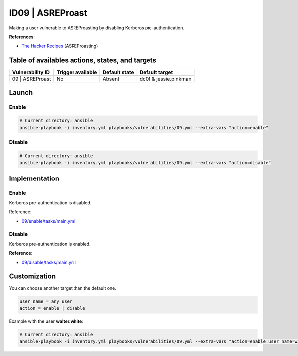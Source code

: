 ID09 | ASREProast
=====================================
Making a user vulnerable to ASREProasting by disabling Kerberos pre-authentication.

**References**:

* `The Hacker Recipes`_ (ASREProasting)

Table of availables actions, states, and targets
------------------------------------------------
.. list-table::
    :header-rows: 1

    * - Vulnerability ID
      - Trigger available
      - Default state
      - Default target
    * - 09 | ASREProast
      - No
      - Absent
      - dc01 & jessie.pinkman

Launch
------
Enable
~~~~~~
.. code-block::

    # Current directory: ansible
    ansible-playbook -i inventory.yml playbooks/vulnerabilities/09.yml --extra-vars "action=enable"

Disable
~~~~~~~
.. code-block::

    # Current directory: ansible
    ansible-playbook -i inventory.yml playbooks/vulnerabilities/09.yml --extra-vars "action=disable"

Implementation
--------------
Enable
~~~~~~
Kerberos pre-authentication is disabled.

Reference:

* `09/enable/tasks/main.yml`_

Disable
~~~~~~~
Kerberos pre-authentication is enabled.

**Reference**:

* `09/disable/tasks/main.yml`_

Customization
-------------
You can choose another target than the default one.

.. code-block::

    user_name = any user
    action = enable | disable

Example with the user **walter.white**:

.. code-block::

    # Current directory: ansible
    ansible-playbook -i inventory.yml playbooks/vulnerabilities/09.yml --extra-vars "action=enable user_name=walter.white"

.. Hyperlinks
.. _`The Hacker Recipes`: https://www.thehacker.recipes/ad/movement/kerberos/asreproast
.. _`09/enable/tasks/main.yml`: https://github.com/KenjiEndo15/breakingbAD/blob/main/ansible/roles/vulnerabilities/09/enable/tasks/main.yml
.. _`09/disable/tasks/main.yml`: https://github.com/KenjiEndo15/breakingbAD/blob/main/ansible/roles/vulnerabilities/09/disable/tasks/main.yml